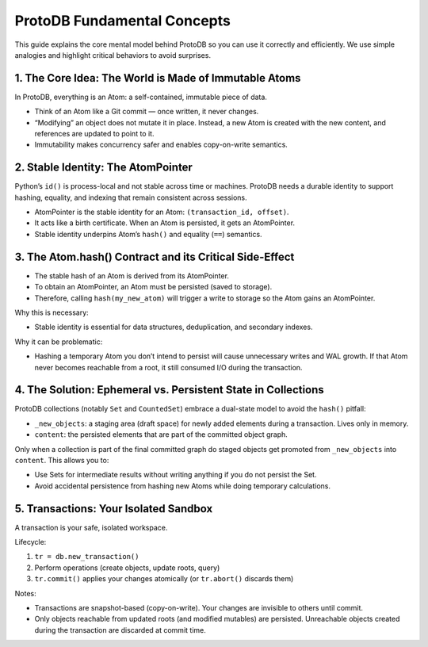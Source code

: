 ProtoDB Fundamental Concepts
============================

This guide explains the core mental model behind ProtoDB so you can use it correctly and efficiently. We use simple analogies and highlight critical behaviors to avoid surprises.

1. The Core Idea: The World is Made of Immutable Atoms
------------------------------------------------------

In ProtoDB, everything is an Atom: a self-contained, immutable piece of data.

- Think of an Atom like a Git commit — once written, it never changes.
- “Modifying” an object does not mutate it in place. Instead, a new Atom is created with the new content, and references are updated to point to it.
- Immutability makes concurrency safer and enables copy-on-write semantics.

2. Stable Identity: The AtomPointer
-----------------------------------

Python’s ``id()`` is process-local and not stable across time or machines. ProtoDB needs a durable identity to support hashing, equality, and indexing that remain consistent across sessions.

- AtomPointer is the stable identity for an Atom: ``(transaction_id, offset)``.
- It acts like a birth certificate. When an Atom is persisted, it gets an AtomPointer.
- Stable identity underpins Atom’s ``hash()`` and equality (``==``) semantics.

3. The Atom.hash() Contract and its Critical Side-Effect
--------------------------------------------------------

- The stable hash of an Atom is derived from its AtomPointer.
- To obtain an AtomPointer, an Atom must be persisted (saved to storage).
- Therefore, calling ``hash(my_new_atom)`` will trigger a write to storage so the Atom gains an AtomPointer.

Why this is necessary:

- Stable identity is essential for data structures, deduplication, and secondary indexes.

Why it can be problematic:

- Hashing a temporary Atom you don’t intend to persist will cause unnecessary writes and WAL growth. If that Atom never becomes reachable from a root, it still consumed I/O during the transaction.

4. The Solution: Ephemeral vs. Persistent State in Collections
--------------------------------------------------------------

ProtoDB collections (notably ``Set`` and ``CountedSet``) embrace a dual-state model to avoid the ``hash()`` pitfall:

- ``_new_objects``: a staging area (draft space) for newly added elements during a transaction. Lives only in memory.
- ``content``: the persisted elements that are part of the committed object graph.

Only when a collection is part of the final committed graph do staged objects get promoted from ``_new_objects`` into ``content``. This allows you to:

- Use Sets for intermediate results without writing anything if you do not persist the Set.
- Avoid accidental persistence from hashing new Atoms while doing temporary calculations.

5. Transactions: Your Isolated Sandbox
--------------------------------------

A transaction is your safe, isolated workspace.

Lifecycle:

1. ``tr = db.new_transaction()``
2. Perform operations (create objects, update roots, query)
3. ``tr.commit()`` applies your changes atomically (or ``tr.abort()`` discards them)

Notes:

- Transactions are snapshot-based (copy-on-write). Your changes are invisible to others until commit.
- Only objects reachable from updated roots (and modified mutables) are persisted. Unreachable objects created during the transaction are discarded at commit time.
